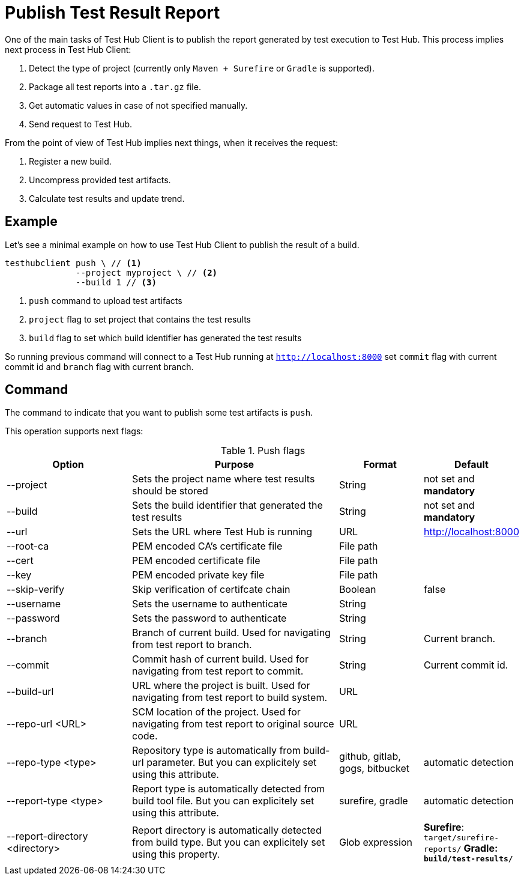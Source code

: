 = Publish Test Result Report
:source-highlighter: highlightjs

One of the main tasks of Test Hub Client is to publish the report generated by test execution to Test Hub.
This process implies next process in Test Hub Client:

. Detect the type of project (currently only `Maven + Surefire` or `Gradle` is supported).
. Package all test reports into a `.tar.gz` file.
. Get automatic values in case of not specified manually.
. Send request to Test Hub.

From the point of view of Test Hub implies next things, when it receives the request:

. Register a new build.
. Uncompress provided test artifacts.
. Calculate test results and update trend.

== Example

Let's see a minimal example on how to use Test Hub Client to publish the result of a build.

[source, bash]
----
testhubclient push \ // <1>
              --project myproject \ // <2>
              --build 1 // <3>
----
<1> `push` command to upload test artifacts
<2> `project` flag to set project that contains the test results
<3> `build` flag to set which build identifier has generated the test results

So running previous command will connect to a Test Hub running at `http://localhost:8000` set `commit` flag with current commit id and `branch` flag with current branch.

== Command

The command to indicate that you want to publish some test artifacts is `push`.

This operation supports next flags:

[#cli-push-flags]
.Push flags
[cols="3,5,2,2a"]
|===
|Option|Purpose|Format|Default

|--project
|Sets the project name where test results should be stored
|String
|not set and *mandatory*

|--build
|Sets the build identifier that generated the test results
|String
|not set and *mandatory*

|--url
|Sets the URL where Test Hub is running
|URL
|http://localhost:8000

|--root-ca
|PEM encoded CA's certificate file
|File path
|

|--cert
|PEM encoded certificate file
|File path
|

|--key
|PEM encoded private key file
|File path
|

|--skip-verify
|Skip verification of certifcate chain
|Boolean
|false

|--username
|Sets the username to authenticate
|String
|

|--password
|Sets the password to authenticate
|String
|

|--branch
|Branch of current build. Used for navigating from test report to branch.
|String
|Current branch.

|--commit
|Commit hash of current build. Used for navigating from test report to commit.
|String
|Current commit id.

|--build-url
|URL where the project is built. Used for navigating from test report to build system.
|URL
|

|--repo-url <URL>
|SCM location of the project. Used for navigating from test report to original source code.
|URL
|

|--repo-type <type>
|Repository type is automatically from build-url parameter. But you can explicitely set using this attribute.
|github, gitlab, gogs, bitbucket
|automatic detection

|--report-type <type>
|Report type is automatically detected from build tool file. But you can explicitely set using this attribute.
|surefire, gradle
|automatic detection

|--report-directory <directory>
|Report directory is automatically detected from build type. But you can explicitely set using this property.
|Glob expression
|*Surefire*: `target/surefire-reports/**` *Gradle*: `build/test-results/**`
|===